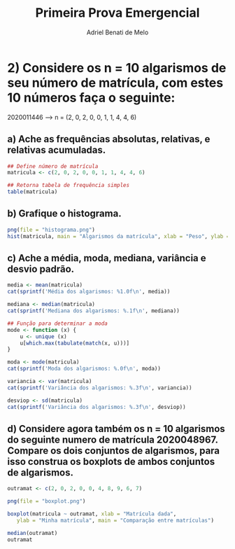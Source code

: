 #+title: Primeira Prova Emergencial
#+author: Adriel Benati de Melo

* 2) Considere os n = 10 algarismos de seu número de matrícula, com estes 10 números faça o seguinte:

2020011446 --> n = (2, 0, 2, 0, 0, 1, 1, 4, 4, 6)

** a) Ache as frequências absolutas, relativas, e relativas acumuladas.

#+begin_src R :results output :export results :tangle src/02.r
  ## Define número de matrícula
  matricula <- c(2, 0, 2, 0, 0, 1, 1, 4, 4, 6)

  ## Retorna tabela de frequência simples
  table(matricula)
#+end_src

#+RESULTS:
: matricula
: 0 1 2 4 6 
: 3 2 2 2 1 

** b) Grafique o histograma.

#+begin_src R :results output :export results :tangle src/02.r
  png(file = "histograma.png")
  hist(matricula, main = "Algarismos da matrícula", xlab = "Peso", ylab = "Frequência")
#+end_src

** c) Ache a média, moda, mediana, variância e desvio padrão.

#+begin_src R :results output :export results :tangle src/02.r
  media <- mean(matricula)
  cat(sprintf('Média dos algarismos: %1.0f\n', media))

  mediana <- median(matricula)
  cat(sprintf('Mediana dos algarismos: %.1f\n', mediana))

  ## Função para determinar a moda
  mode <- function (x) {
      u <- unique (x)
      u[which.max(tabulate(match(x, u)))]
  }

  moda <- mode(matricula)
  cat(sprintf('Moda dos algarismos: %.0f\n', moda))

  variancia <- var(matricula)
  cat(sprintf('Variância dos algarismos: %.3f\n', variancia))

  desviop <- sd(matricula)
  cat(sprintf('Variância dos algarismos: %.3f\n', desviop))
#+end_src

#+RESULTS:

** d) Considere agora também os n = 10 algarismos do seguinte numero de matrícula 2020048967. Compare os dois conjuntos de algarismos, para isso construa os boxplots de ambos conjuntos de algarismos.

#+begin_src R :results output :export results :tangle src/02.r
  outramat <- c(2, 0, 2, 0, 0, 4, 8, 9, 6, 7)

  png(file = "boxplot.png")

  boxplot(matricula ~ outramat, xlab = "Matrícula dada",
     ylab = "Minha matrícula", main = "Comparação entre matrículas")

  median(outramat)
  outramat
#+end_src
